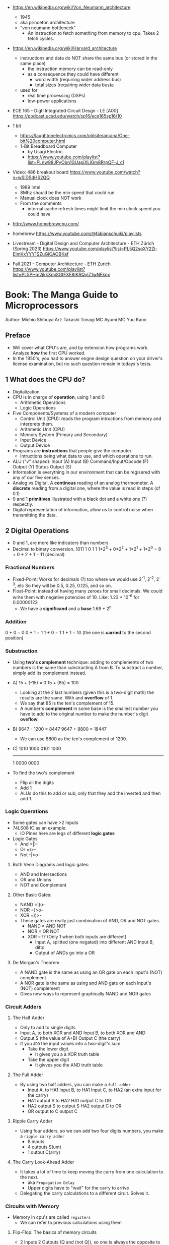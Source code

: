 - https://en.wikipedia.org/wiki/Von_Neumann_architecture
  - 1945
  - aka princeton architecture
  - "von neumann bottleneck"
    - An instruction to fetch something from memory to cpu. Takes 2 fetch cycles.
- https://en.wikipedia.org/wiki/Harvard_architecture
  - instructions and data do NOT share the same bus (or stored in the same place)
    - the instruction memory can be read-only
    - as a consequence they could have different
      - word width (requiring wider address bus)
      - total sizes (requiring wider data bus)a
  - used for
    - real time processing (DSPs)
    - low-power applications

- ECE 165 - Digtl Integrated Circuit Desgn - LE [A00]
  https://podcast.ucsd.edu/watch/sp16/ece165sp16/10

- 1 bit
  - https://laughtonelectronics.com/oldsite/arcana/One-bit%20computer.html
  - 1-Bit Breadboard Computer
    - by Usagi Electric
    - https://www.youtube.com/playlist?list=PLnw98JPyObn1GUapiXLlGm8RrpQF-J_c1

- Video: 486 breakout board https://www.youtube.com/watch?v=wSiDSdHS2QQ
  - 1989 Intel
  - 8Mhz should be the min speed that could run
  - Manual clock does NOT work
  - From the comments
    - internal cache refresh times might limit the min clock speed you could have

- http://www.homebrewcpu.com/
- homebrew https://www.youtube.com/@fabianschuiki/playlists

- Livestream - Digital Design and Computer Architecture - ETH Zürich (Spring 2023) https://www.youtube.com/playlist?list=PL5Q2soXY2Zi-EImKxYYY1SZuGiOAOBKaf
- Fall 2021 - Computer Architecture - ETH Zurich https://www.youtube.com/playlist?list=PL5PHm2jkkXmiSGtFXE8IKRQyIZ1wNFknx

* Book: The Manga Guide to Microprocessors
Author: Michio Shibuya
Art: Takashi Tonagi
MC Ayumi
MC Yuu Kano
** Preface
- Will cover what CPU's are, and by extension how programs work.
  Analyze *how* the first CPU worked.
- In the 1950's, you had to answer engne design question on your driver's license examination,
  but no such question remain in todays's tests.
** 1 What does the CPU do?
- Digitalization
- CPU is in charge of *operation*, using 1 and 0
  * Arithmetic Operations
  * Logic Operations
- Five Components/Systems of a modern computer
  - Control Unit (CPU): reads the program intructions from memory and interprets them.
  - Arithmetic Unit (CPU)
  - Memory System (Primary and Secondary)
  - Input Device
  - Output Device
- Programs are *instructions* that people give the computer.
  - Intructions being what data to use, and which operations to run.
- ALU ("v" shaped):
    Input (A)
    Input (B)
      Command/Input/Opcode (F)
    Output (Y)
    Status Output (S)
- Information is everything in our environment that can be regisered with any of our five senses.
- Analog vs Digital.
  A *continous* reading of an analog thermometer.
  A *discrete* reading from a digital one, where the value is read in steps (of 0.1)
- 0 and 1 *primitives*
  Illustrated with a black dot and a white one (?) respectly.
- Digital representation of information, allow us to control noise when transmitting the data.
** 2 Digital Operations
- 0 and 1, are more like indicators than numbers
- Decimal to binary conversion.
  1011
  1       0       1       1
  1*2^3 + 0*2^2 + 1*2^1 + 1*2^0 =
      8 +     0 +     2 +     1 = 11 (decimal)
*** Fractional Numbers
- Fixed-Point: Works for decimals (?) too where we would use 2^-1, 2^-2, 2^-3, etc
  So they will be 0.5, 0.25, 0.125, and so on.
- Float-Point: instead of having many zeroes for small decimals.
  We could write them with negative potencies of 10.
  Like: 1.23 * 10^-6 for 0.00000123
  - We have a *significand* and a *base*
                        1.69 * 2^n
*** Addition
  0 + 0 = 0
  0 + 1 = 1
  1 + 0 = 1
  1 + 1 = 10 (the one is *carried* to the second position)
*** Substraction
- Using *two's complement* technique: adding to complements of two numbers is the same than substracting A from B.
  To substract a number, simply add its complement instead.
- A)
  15 + (-15) =   0
  15 +  (85) = 100
  - Looking at the 2 last numbers (given this is a two-digit math) the results are the same. With and *overflow* of 1.
  - We say that 85 is the ten's complement of 15.
  - A number's *complement* in some base is the smallest number you have to add to the original number to make the number's digit *oveflow*.
- B)
  9647 - 1200 =  8447
  9647 + 8800 = 18447
  - We can use 8800 as the ten's complement of 1200.
- C)
    1010 1000
    0101 1000
    ---------
  1 0000 0000
- To find the two's complement
  * Flip all the digits
  * Add 1
  - ALUs do this to add or sub, only that they add the inverted and then add 1.
*** Logic Operations
- Some gates can have >2 Inputs
- 74LS08 IC as an example.
  - IO Pines here are legs of different *logic gates*
- Logic Gates
  - And =|)-
  - Or  =)>-
  - Not -|>o-
**** Both Venn Diagrams and logic gates:
  - AND and Intersections
  - OR  and Unions
  - NOT and Complement
**** Other Basic Gates:
  - NAND =|)o-
  - NOR  =)>o-
  - XOR  =))>-
- These gates are really just combination of AND, OR and NOT gates.
  - NAND = AND NOT
  - NOR  =  OR NOT
  - XOR  = !? (Only 1 when both inputs are different)
    - Input A, splitted (one negated) into different AND
      Input B, ditto
    - Output of ANDs go into a OR
**** De Morgan's Theorem
  - A NAND gate is the same as
      using an OR gate on each input's (NOT) complement.
  - A NOR gate is the same as
      using and AND gate on each input's (NOT) complement
  - Gives new ways to represent graphically NAND and NOR gates
*** Circuit Adders
**** The Half Adder
- Only to add to single digits
- Input A, to both XOR and AND
  Input B, to both XOR and AND
- Output S (the value of A+B)
  Output C (the carry)
- If you ~ADD~ the input values into a two-digit's sum
  - Take the lower digit
    - It gives you a a XOR truth table
  - Take the upper digit
    - It givves you the AND truth table
**** The Full Adder
- By using two half adders, you can make a ~full adder~
  - Input A, to HA1
    Input B, to HA1
    Input C, to HA2 (an extra input for the carry)
  - HA1 output S to HA2
    HA1 output C to OR
  - HA2 output S to output S
    HA2 output C to OR
  - OR output to C output C
**** Ripple Carry Adder
- Using four adders, so we can add two four digits numbers, you make a ~ripple carry adder~
  - 8 inputs
  - 4 outputs S(um)
  - 1 output C(arry)
**** The Carry Look-Ahead Adder
- It takes a lot of time to keep moving the carry from one calculation to the next.
  - aka ~Propagation Delay~
  - Upper digits have to "wait" for the carry to arrive
- Delegating the carry calculations to a different ciruit. Solves it.
*** Circuits with Memory
- Memory in cpu's are called ~registers~
  - We can refer to previous calculations using them
**** Flip-Flop: The basics of memory circuits
- 2 Inputs
  2 Outputs (Q and (not Q)), so one is always the opposite to the other
- Called Latches
***** R(eset)S(et)
- Setting 1 to S, will   set Q to 1
  Setting 1 to R, will reset Q to 0
- Basically it remembers which one got a signal last.
- Can be created using 2 NAND (or 2 NOR) gates
- Truth table
  |    IN |    IN |        OUT |        OUT | Function                   |
  |-------+-------+------------+------------+----------------------------|
  | not S | not R |          Q |      not Q |                            |
  |     1 |     1 | NOT CHANGE | NOT CHANGE | Retains its current output |
  |     0 |     1 |          1 |          0 | Set                        |
  |     1 |     0 |          0 |          1 | Reset                      |
  |     0 |     0 |          1 |          1 | Not Allowed                |
***** D(data)
- Input Data (D)
  Input Clock (C), with a *rising edge* (aka when the clock goes from 0 to 1)
  - The clocks interval highs and low have nothing to do, with the circuit's I/O
- Outputs Q and (not Q)
- Every time a rising edge passes, the input D (0 or 1) is copied directly into Q
***** T(oggle)
- Has only 1 Input (T)
- The value of Q changes only when 1->0 (or in others when it goes from 0->1)
- ~Counter circuit~: Chaining several T-flip-flops (of *falling edge*) you can make a circuit that counts (!)
  - With 1 Input, and several outputs that must be read at the same time to get the binary counter output.
  - Asynchronous counters, since not all flip-flops are connected to the same clock
  - It is possible to make counters from D flip-flops too, OR count downs.
** 3 CPU Architecture
- ~Addresses~: the memory locations
  - CPU has full control over this *address space*
  - CPU refers to memory using memory address pointers
- Read/Write: is an electrical operation in memory.
  Load/Store: refers to the operations with *registers*
- I/O ports connect *directly* to the cpu (not for usb or display)
*** ~Data bus~:   <-> The BUS that transports data
  - External: between memory and CPU (USB?????), indicate how much can be send.
  - Internal: Inside the CPU, indicate how much can be processed.
    - ~Multiplexer~ (MUX), switches that can change the flow of memory
  - Buses are bundled ~signal pathways~ (lines that transmit 1s and 0s)
    - A bus of 4 pathways, can represent 2^4 different numbers.
    - Modern ALUs work with 64 bits, on (usually) 64-bits data buses.
*** ~Address bus~: -> The BUS that transports this addresss pointers
  - Determine the *address space size*
    - 2³² give us 4.3Gb
*** ~Control bus~: -> The BUS that conveys these control signals. Ex: READ
*** Programs
- A program is a chain of instructions.
  - Opcode: What to do
    Operands: On which (can be a memory addresses or registers)
*** Registers
- Accumulators: Uses for calculations and increasing values
- General-Purpose: Used for all kind of things
- Instruction: temporarily sore program instructions read from memory
*** Classical Architecure
- Fetch/Decode/Execute/Write
  1. P.C. (Program Counter): has the address of the next intruction to be executed.
     Address Register: Stores/Sends addresses to the Memory
  2. I.R. (Instruction Register): Stores/Receives the Instruction from Memory that we are executing
     Instruction Decoder: Interprets the instruction from Memory
  3. ALU
     Accumulator (Internal Shift Register): Result data.
  4. Write: Is then stored in a registry or in Memory (if in memory it needs an address)
- MMU (Memory Managment Unit): hardware that maps virtual memory to its physical counterparts
*** Secondary Memory (Hard Drive)
- The CPU can read directly form the primary memory, but not from the hard drive.
  The CPU sends(writes?) control signals to piece of memory called ~i/o space~.
  The disk interface then controls the disk itself.
*** Address Space
- Refers to ALL the memory outside the CPU that is *controlled* by the CPU
  - RAM: R/W
  - ROM: R (on the motherboard), where the program that runs when you power on the computer resides (the BIOS)
  - I/O Space: small, in some systems is NOT part of the address space
               GPUs have an exclusive I/O port
*** Interrupts
- They let you advance multiple task efficiently
  - Ex: So while it might busy with something, a keyboard input will still be acknowledged
**** The Stack and the Stack Pointer
- Stack: a part of memory reseved for bookkeeping
- Stack Pointer: points to the last stack address we worked with.
- During and *interrupt* some data is saved into the stack to being able to return back from it.
  - Data saved is:
    * accumulators
    * status registers
    * program counter
- Constantly calling for interruptions, can cause stack problems (?)
  - With *interrupt masks* you can avoid interrupts (traps?)
  - With *resets* you can override interrupt masks
  - With *NMI* non-maskable interrupts we also can avoid interrupt masks, without issuing a reset
  - With *timer interrupts* we can execute things at regular intervals
*** Clock
- Frequency
  1. Measured in Hz, how many times the clock cycles in one second.
     - 40MHz would be cycling 40 millon times per second
  2. Everything that the CPU does, like instruction decoding and ALU operations, it does in synchonization with the clock.
     The CPU can execute one action per clock cycle.
- Generators:
  - All components part of the clock generator, including crystal oscillator, capacitors and resistors. Contribute to the accuracy.
  - Crystal oscillators, are small artificial crystal shards, cut very thing. Voltage makes the crystal warp.
    It's possible to get a stable frequency from them.
*** Timer Interrupts
- Timer Interrupt Control INPUTS:
  - RESET: to start the timer
  - INT: used to send instructions
- How:
  1) By applying a prescaler (frequency divider) ot the *master clock*
  2) We get a *timer basis clock* used along a decreasing timer.
  3) When count reaches zero the Timer gets triggered and interrups the CPU.
- Registers used:
  1) Select: used to indicate the multiplication factor of the *frequency divider*
  2) Initial Value: From which value to count.
*** Reset Signals
- To set the programs and internal circuits to their initial state.
- While powering on, the *voltage* would fluctuate until stabilize.
  - While this is happening the reset signal is hold. To protect the CPU.
*** Performance
- Measured in how quickly can perform calculation one after the another
  - MIPS: Millions Instructions Per Second.
    When computers only could do integer operations.
  - MFLOPS: Million floationg-point Operations Per Second
    Floating point operations with 15 significant digits.
** 4 Operations
*** Instruction Types
- They are in machine language (0 and 1)
- Calculation
  1. Arithmetic: Add, Sub
  2. Logic: And, Or, Not
  3. Bit Shift: Performed in the accumulator
- No Calculations
  1. Data Transfer
  2. Input and Output
  3. Branching
  4. Conditionals (comparisons)
- Negative number: We use the two's complement to get the negative.
  Ex: that's why 101 is 5 unsigned and -3 signed
*** Binary Shifts
- Direction:
  - Right-shifting: dividing by 2^n
  - Left-shifting: multiplying by 2^n
- Types:
  - Logical (no sign bit)
    * we fill with zero always
  - Arithmetic: (has sign bit)
    * right-shift: we fill with the sign bit value
    * left-shift: we fill with the sign bit value, but wle *overflow* and mark it so on a *overflow flag/bit* saying that it did
- There are also *circular shifts*
*** Data Transfer Instructions
- For cpu-memory and register-register read/write.
*** Input/Output Instructions
- I/O Ports
*** Branch Instructions
- By Distance:
  - Skip Instructions: can either, skip or not skip the next instruction.
  - Branch Instructions: branch to addresses not far from the execution site
  - Jump Instructions: jump to addreses farther away.
- By Condition (see conditional instructions)
  - Unconditional
  - Conditional
- Also: STOP and SLEEP
*** Condition Evaluation
- Using the STATUS Output bit of the ALU
  - In reality, these are *status registers* or flags:
    1. sign flag
    2. carry flag
*** Operands & Operations
- Example:
  #+begin_src asm
LDA ADDRESS.1 // Loads address.1 into ACC
ADD ADDRESS.2 // Adds  address.2 to   ACC
STA ADDRESS.3 // Stores ACC into address.3
  #+end_src
- Operators Arity: 0, 1, 2
  - 0: ex: "the set accumulator to 1 opcode"
  - Many 0 or 1 work with what is on the accumulator.
  - 2: usualy first argument is "source" and second is "destination"
- Kinds
  - Immediate value processing: is the value
  - Address reference: external or internal addresses
- Addressing modes: some OPCODES don't allow some
  1) Absolute: the ~effective address~
  2) Relative: result of current PC (or xx-register) and the value in the address provided (might be due long memory address)
  3) Indirect: pointer
  4) Address modification: when is the result of adding 2 values
     - A value in the *modification register*
     - A base value, either on pc, a register or immediate value.
     like for indexing
*** Structure of operations
- 745181, made by Texas Instruments
  745381, replace it later.
- Capable of Arithmetic and Logic Operations
  - 8 Input A, B, each of 4bits/4pins
  - 4 Output pins
  - 4 Select pins (select the operation)
  - 1 Mode Pin (select between arithmetic and logic)
  - 1 Carry Input (select carry or not carry operations)
  - G? Cn+4? P? A=B?
  - 2 GND/Vcc
*** Some Basic Flags
- Zero Flag (Z-Flag): If the result of the calculation is 0, might also be EQ-Flag (if the cpu doesn't have comparisons)
- Sign Flag (S-Flag): Sign of the result
- Carry Flag (C-Flag) or Overflow Flag (OV-Flag): carry or oveflow in addition or shift
- Borrow Flag: On substractions.
- GT,LT Flags
- Odd Flag
- Interrupt Mask: Set beforehand, determines what type of interrupts will occur. All 1's disable interrupts.
- Interrup Flag: If an interrupt is in progress.
*** Sleep Instruction
- Puts the CPU in a slep state, reducing the period of the clock.
** 5 Programs
- The lenguages that use mnemonics are *Assembly Language*
